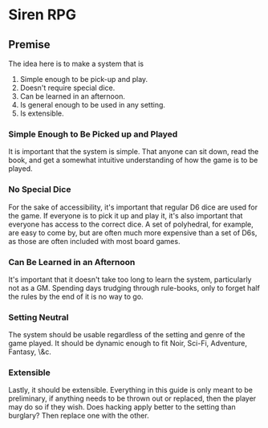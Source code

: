* Siren RPG

** Premise
   The idea here is to make a system that is
   1. Simple enough to be pick-up and play.
   2. Doesn't require special dice.
   3. Can be learned in an afternoon.
   4. Is general enough to be used in any setting.
   5. Is extensible.

*** Simple Enough to Be Picked up and Played
    It is important that the system is simple. That anyone can sit down, read the book, and get a somewhat intuitive understanding of how the game is to be played.

*** No Special Dice
    For the sake of accessibility, it's important that regular D6 dice are used for the game.
    If everyone is to pick it up and play it, it's also important that everyone has access to the correct dice.
    A set of polyhedral, for example, are easy to come by, but are often much more expensive than a set of D6s, as those are often included with most board games.

*** Can Be Learned in an Afternoon
    It's important that it doesn't take too long to learn the system, particularly not as a GM.
    Spending days trudging through rule-books, only to forget half the rules by the end of it is no way to go.

*** Setting Neutral
    The system should be usable regardless of the setting and genre of the game played.
    It should be dynamic enough to fit Noir, Sci-Fi, Adventure, Fantasy, \&c.

*** Extensible
    Lastly, it should be extensible. 
    Everything in this guide is only meant to be preliminary, if anything needs to be thrown out or replaced, then the player may do so if they wish. 
    Does hacking apply better to the setting than burglary? 
    Then replace one with the other.
